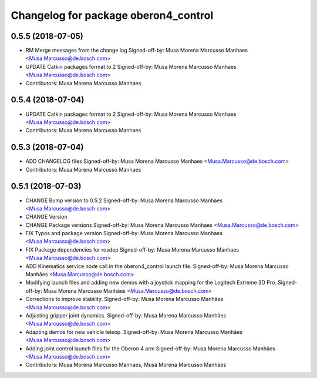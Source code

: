 ^^^^^^^^^^^^^^^^^^^^^^^^^^^^^^^^^^^^^
Changelog for package oberon4_control
^^^^^^^^^^^^^^^^^^^^^^^^^^^^^^^^^^^^^

0.5.5 (2018-07-05)
------------------
* RM Merge messages from the change log
  Signed-off-by: Musa Morena Marcusso Manhaes <Musa.Marcusso@de.bosch.com>
* UPDATE Catkin packages format to 2
  Signed-off-by: Musa Morena Marcusso Manhaes <Musa.Marcusso@de.bosch.com>
* Contributors: Musa Morena Marcusso Manhaes

0.5.4 (2018-07-04)
------------------
* UPDATE Catkin packages format to 2
  Signed-off-by: Musa Morena Marcusso Manhaes <Musa.Marcusso@de.bosch.com>
* Contributors: Musa Morena Marcusso Manhaes

0.5.3 (2018-07-04)
------------------
* ADD CHANGELOG files
  Signed-off-by: Musa Morena Marcusso Manhaes <Musa.Marcusso@de.bosch.com>
* Contributors: Musa Morena Marcusso Manhaes

0.5.1 (2018-07-03)
------------------
* CHANGE Bump version to 0.5.2
  Signed-off-by: Musa Morena Marcusso Manhaes <Musa.Marcusso@de.bosch.com>
* CHANGE Version
* CHANGE Package versions
  Signed-off-by: Musa Morena Marcusso Manhaes <Musa.Marcusso@de.bosch.com>
* FIX Typos and package version
  Signed-off-by: Musa Morena Marcusso Manhaes <Musa.Marcusso@de.bosch.com>
* FIX Package dependencies for rosdep
  Signed-off-by: Musa Morena Marcusso Manhaes <Musa.Marcusso@de.bosch.com>
* ADD Kinematics service node call in the oberon4_control launch file.
  Signed-off-by: Musa Morena Marcusso Manhães <Musa.Marcusso@de.bosch.com>
* Modifying launch files and adding new demos with a joystick mapping for the Logitech Extreme 3D Pro.
  Signed-off-by: Musa Morena Marcusso Manhães <Musa.Marcusso@de.bosch.com>
* Corrections to improve stability.
  Signed-off-by: Musa Morena Marcusso Manhães <Musa.Marcusso@de.bosch.com>
* Adjusting gripper joint dynamics.
  Signed-off-by: Musa Morena Marcusso Manhães <Musa.Marcusso@de.bosch.com>
* Adapting demos for new vehicle teleop.
  Signed-off-by: Musa Morena Marcusso Manhães <Musa.Marcusso@de.bosch.com>
* Adding joint control launch files for the Oberon 4 arm
  Signed-off-by: Musa Morena Marcusso Manhães <Musa.Marcusso@de.bosch.com>
* Contributors: Musa Morena Marcusso Manhaes, Musa Morena Marcusso Manhães
